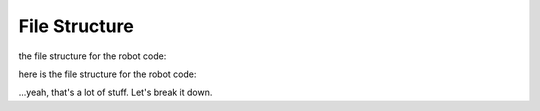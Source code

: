 ==================
File Structure
==================

the file structure for the robot code:

here is the file structure for the robot code:

.. graphviz::

    digraph file_structure {
        node [shape=box, style=filled, fontname=helvetica]

        // Clusters for folders
        subgraph cluster_commands {
            label="commands/"
            color=blue
            style=filled
            fillcolor=lightblue
            commands [label="__init__.py"]
            command1_py [label="command1.py"]
            command2_py [label="command2.py"]
            // Add more example files in the commands folder, if needed
        }

        subgraph cluster_subsystems {
            label="subsystem/"
            color=orange
            style=filled
            fillcolor=lightsalmon
            subsystems [label="__init__.py"]
            subsystem1_py [label="subsystem1.py"]
            subsystem2_py [label="subsystem2.py"]
            // Add more example files in the subsystem folder, if needed
        }

        subgraph cluster_oi {
            label="oi/"
            color=purple
            style=filled
            fillcolor=thistle
            oi_py [label="oi.py"]
            Keymap_py [label="Keymap.py"]
            // Add more example files in the oi folder, if needed
        }

        subgraph cluster_sensors {
            label="sensors/"
            color=green
            style=filled
            fillcolor=palegreen
            sensors [label="__init__.py"]
            sensor1_py [label="sensor1.py"]
            sensor2_py [label="sensor2.py"]
            // Add more example files in the sensors folder, if needed
        }

        subgraph cluster_utils {
            label="utils/"
            color=red
            style=filled
            fillcolor=lightcoral
            utils [label="__init__.py"]
            util1_py [label="util1.py"]
            util2_py [label="util2.py"]
            // Add more example files in the utils folder, if needed
        }

        subgraph cluster_tests {
            label="tests/"
            color=grey
            style=filled
            fillcolor=lightgrey
            test_commands [label="commands/"]
            test_subsystems [label="subsystems/"]
            test_oi [label="oi/"]
            test_sensors [label="sensors/"]
            test_utils [label="utils/"]
        }

        // Files in the root
        robot_py [label="robot.py"]
        robot_systems_py [label="robot_systems.py"]
        constants_py [label="constants.py"]
        config_py [label="config.py"]

        // Subsystem connections
        constants_py -> subsystems
        config_py -> subsystems

        // Sensor connections
        constants_py -> sensors
        config_py -> sensors

        // Robot system connections
        subsystems -> robot_systems_py
        sensors -> robot_systems_py

        // Command connections
        subsystems -> commands
        sensors -> commands

        // OI connections
        commands -> oi_py

        // Utils connections
        util1_py -> utils
        util2_py -> utils

        // Test connections
        commands -> test_commands
        subsystems -> test_subsystems
        oi_py -> test_oi
        sensors -> test_sensors
        utils -> test_utils

        // Robot connections
        constants_py -> robot_py
        config_py -> robot_py
        oi_py -> robot_py
        robot_systems_py -> robot_py
        commands -> robot_py

        // Adjust alignment and spacing
        {rank=same; subsystem1_py; subsystem2_py}
        {rank=same; sensor1_py; sensor2_py}
        {rank=same; robot_py; constants_py; config_py; oi_py; robot_systems_py}
    }


...yeah, that's a lot of stuff. Let's break it down.



